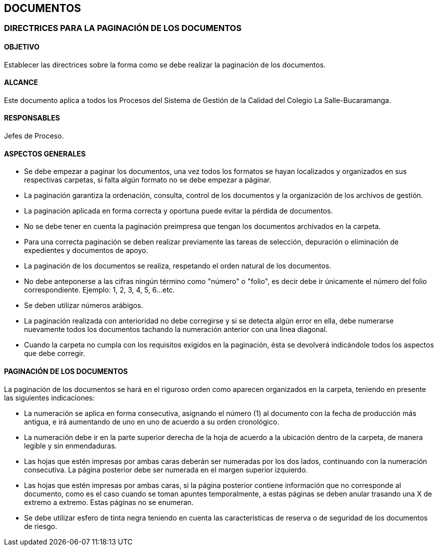 [[documentos]]

////
a=&#225; e=&#233; i=&#237; o=&#243; u=&#250;

A=&#193; E=&#201; I=&#205; O=&#211; U=&#218;

n=&#241; N=&#209;
////

== DOCUMENTOS

=== DIRECTRICES PARA LA PAGINACI&#211;N DE LOS DOCUMENTOS

==== OBJETIVO

Establecer las directrices sobre la forma como se debe realizar la paginaci&#243;n de los documentos.

==== ALCANCE

Este documento aplica a todos los Procesos del Sistema de Gesti&#243;n de la Calidad del Colegio La Salle-Bucaramanga.

==== RESPONSABLES

Jefes de Proceso.

==== ASPECTOS GENERALES

* Se debe empezar a paginar los documentos, una vez todos los formatos se hayan localizados y organizados en sus respectivas carpetas, si
  falta alg&#250;n formato no se debe empezar a p&#225;ginar.

* La paginaci&#243;n garantiza la ordenaci&#243;n, consulta, control de los documentos y la organizaci&#243;n de los archivos de gesti&#243;n.

* La paginaci&#243;n aplicada en forma correcta y oportuna puede evitar la p&#233;rdida de documentos.

* No se debe tener en cuenta la paginaci&#243;n preimpresa que tengan los documentos archivados en la carpeta.

* Para una correcta paginaci&#243;n se deben realizar previamente las tareas de selecci&#243;n, depuraci&#243;n o eliminaci&#243;n de expedientes y documentos de apoyo.

* La paginaci&#243;n de los documentos se realiza, respetando el orden natural de los documentos.

* No debe anteponerse a las cifras ning&#250;n t&#233;rmino como "n&#250;mero" o "folio", es decir debe ir &#250;nicamente el
  n&#250;mero del folio correspondiente.
  Ejemplo: 1, 2, 3, 4, 5, 6...etc.

* Se deben utilizar n&#250;meros ar&#225;bigos.

* La paginaci&#243;n realizada con anterioridad no debe corregirse y si se detecta alg&#250;n error en ella, debe numerarse nuevamente todos los documentos
 tachando la numeraci&#243;n anterior con una l&#237;nea diagonal.

* Cuando la carpeta no cumpla con los requisitos exigidos en la paginaci&#243;n, &#233;sta se devolver&#225; indic&#225;ndole todos los aspectos que debe corregir.

==== PAGINACI&#211;N DE LOS DOCUMENTOS

La paginaci&#243;n de los documentos se har&#225; en el riguroso orden como aparecen organizados en la carpeta, teniendo en presente las siguientes
indicaciones:

* La numeraci&#243;n se aplica en forma consecutiva, asignando el n&#250;mero (1) al documento con la fecha de producci&#243;n m&#225;s antigua,
  e ir&#225; aumentando de uno en uno de acuerdo a su orden cronol&#243;gico.

* La numeraci&#243;n debe ir en la parte superior derecha de la hoja de acuerdo a la ubicaci&#243;n dentro de la carpeta, de manera legible y sin enmendaduras.

* Las hojas que est&#233;n impresas por ambas caras deber&#225;n ser numeradas por los dos lados, continuando con la numeraci&#243;n consecutiva. La p&#225;gina
  posterior debe ser numerada en el margen superior izquierdo.

* Las hojas que est&#233;n impresas por ambas caras, si la p&#225;gina posterior contiene informaci&#243;n que no corresponde al documento, como es el caso
  cuando se toman apuntes temporalmente, a estas p&#225;ginas se deben anular trasando una X de extremo a extremo. Estas p&#225;ginas no se enumeran.

* Se debe utilizar esfero de tinta negra teniendo en cuenta las caracter&#237;sticas de reserva o de seguridad de los documentos de riesgo.